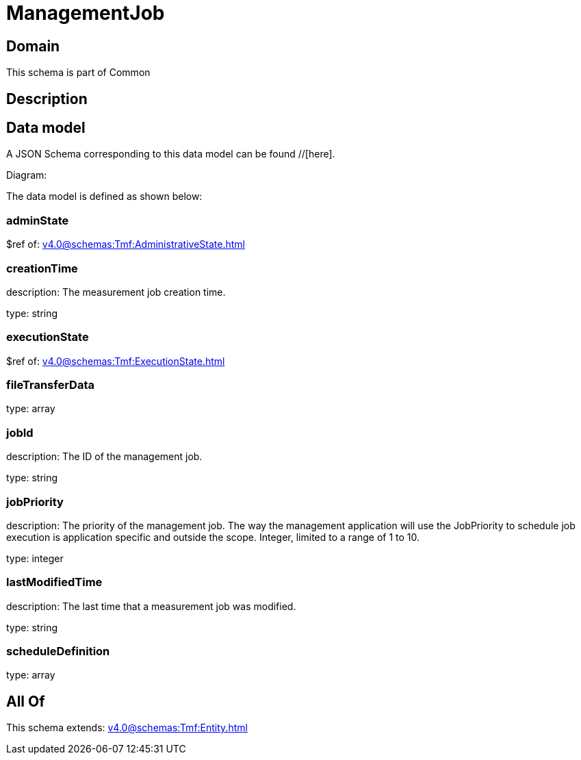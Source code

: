 = ManagementJob

[#domain]
== Domain

This schema is part of Common

[#description]
== Description



[#data_model]
== Data model

A JSON Schema corresponding to this data model can be found //[here].

Diagram:


The data model is defined as shown below:


=== adminState
$ref of: xref:v4.0@schemas:Tmf:AdministrativeState.adoc[]


=== creationTime
description: The measurement job creation time.

type: string


=== executionState
$ref of: xref:v4.0@schemas:Tmf:ExecutionState.adoc[]


=== fileTransferData
type: array


=== jobId
description: The ID of the management job.

type: string


=== jobPriority
description: The priority of the management job. The way the management application will use the JobPriority to schedule job execution is application specific and outside the scope. Integer, limited to a range of 1 to 10.

type: integer


=== lastModifiedTime
description: The last time that a measurement job was modified.

type: string


=== scheduleDefinition
type: array


[#all_of]
== All Of

This schema extends: xref:v4.0@schemas:Tmf:Entity.adoc[]
